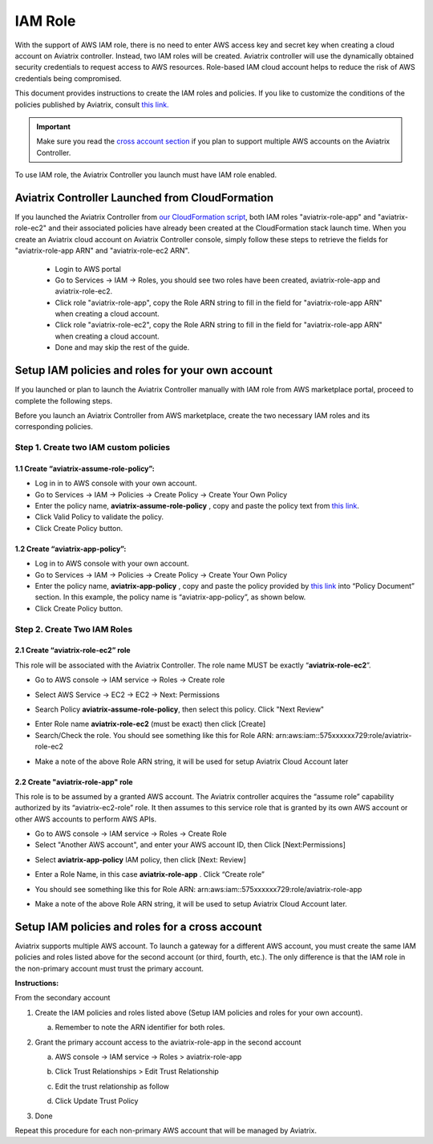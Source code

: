 .. meta::
   :description: How to Set Up IAM Role for Aviatrix
   :keywords: IAM, IAM role, IAM role Aviatrix

###################################
IAM Role
###################################

With the support of AWS IAM role, there is no need to enter AWS access
key and secret key when creating a cloud account on Aviatrix controller.
Instead, two IAM roles will be created. Aviatrix controller will use the
dynamically obtained security credentials to request access to AWS
resources. Role-based IAM cloud account helps to reduce the risk of AWS
credentials being compromised.

This document provides instructions to create the IAM roles and policies. If you like to customize the conditions of the policies published by Aviatrix, consult `this link. <http://docs.aviatrix.com/HowTos/customize_aws_iam_policy.html>`_

.. important::
   Make sure you read the `cross account section <http://docs.aviatrix.com/HowTos/HowTo_IAM_role.html#setup-iam-policies-and-roles-for-a-cross-account>`_ if you plan to support multiple AWS accounts on the Aviatrix Controller. 

To use IAM role, the Aviatrix Controller you launch must have IAM role
enabled.

Aviatrix Controller Launched from CloudFormation
=================================================

If you launched the Aviatrix Controller from `our CloudFormation script  <https://github.com/AviatrixSystems/AWSQuickStart>`_, both IAM roles "aviatrix-role-app" and "aviatrix-role-ec2" and their associated policies have already been created at the CloudFormation stack launch time.
When you create an Aviatrix cloud account on Aviatrix Controller console,
simply follow these steps to retrieve the fields
for "aviatrix-role-app ARN" and "aviatrix-role-ec2 ARN".

  - Login to AWS portal
  - Go to Services -> IAM -> Roles, you should see two roles have been created, aviatrix-role-app and aviatrix-role-ec2.
  - Click role "aviatrix-role-app", copy the Role ARN string to fill in the field for "aviatrix-role-app ARN" when creating a cloud account.
  - Click role "aviatrix-role-ec2", copy the Role ARN string to fill in the field for "aviatrix-role-app ARN" when creating a cloud account.
  - Done and may skip the rest of the guide.


Setup IAM policies and roles for your own account
==================================================

If you launched or plan to launch the Aviatrix Controller manually
with IAM role from AWS marketplace portal, proceed to complete the following steps.

Before you launch an Aviatrix Controller from AWS marketplace, create
the two necessary IAM roles and its corresponding policies.

Step 1. Create two IAM custom policies
--------------------------------------

1.1 Create “aviatrix-assume-role-policy”:
~~~~~~~~~~~~~~~~~~~~~~~~~~~~~~~~~~~~~~~~~

-  Log in in to AWS console with your own account.

-  Go to Services -> IAM -> Policies -> Create Policy -> Create Your Own
   Policy

-  Enter the policy name, **aviatrix-assume-role-policy** , copy and
   paste the policy text from `this
   link <https://s3-us-west-2.amazonaws.com/aviatrix-download/iam_assume_role_policy.txt>`__.

-  Click Valid Policy to validate the policy.

-  Click Create Policy button.

1.2 Create “aviatrix-app-policy”:
~~~~~~~~~~~~~~~~~~~~~~~~~~~~~~~~~

-  Log in to AWS console with your own account.

-  Go to Services -> IAM -> Policies -> Create Policy -> Create Your Own
   Policy

-  Enter the policy name, **aviatrix-app-policy** , copy and paste the
   policy provided by `this
   link <https://s3-us-west-2.amazonaws.com/aviatrix-download/IAM_access_policy_for_CloudN.txt>`__
   into “Policy Document” section. In this example, the policy name is
   “aviatrix-app-policy”, as shown below.

-  Click Create Policy button.

Step 2. Create Two IAM Roles
----------------------------

2.1 Create “aviatrix-role-ec2” role
~~~~~~~~~~~~~~~~~~~~~~~~~~~~~~~~~~~~

This role will be associated with the Aviatrix Controller. The role name
MUST be exactly “\ **aviatrix-role-ec2**\ ”.

-  Go to AWS console -> IAM service -> Roles -> Create role

|image3|

- Select AWS Service -> EC2 -> EC2 -> Next: Permissions

|image4|

- Search Policy **aviatrix-assume-role-policy**, then select this policy. Click "Next Review"

|image5|

-  Enter Role name **aviatrix-role-ec2** (must be exact) then click [Create]

-  Search/Check the role. You should see something
   like this for Role ARN:
   arn:aws:iam::575xxxxxx729:role/aviatrix-role-ec2

|image0|

-  Make a note of the above Role ARN string, it will be used for setup
   Aviatrix Cloud Account later



2.2 Create "aviatrix-role-app" role
~~~~~~~~~~~~~~~~~~~~~~~~~~~~~~~~~~~~~~~

This role is to be assumed by a granted AWS account. The Aviatrix
controller acquires the “assume role” capability authorized by its
“aviatrix-ec2-role” role. It then assumes to this service role that is
granted by its own AWS account or other AWS accounts to perform AWS
APIs.

-  Go to AWS console -> IAM service -> Roles -> Create Role

- Select "Another AWS account", and enter your AWS account ID, then Click [Next:Permissions]

|image6|

-  Select **aviatrix-app-policy** IAM policy, then click [Next: Review]

-  Enter a Role Name, in this case **aviatrix-role-app** . Click “Create role”

-  You should see something like this for Role ARN:
   arn:aws:iam::575xxxxxx729:role/aviatrix-role-app

-  Make a note of the above Role ARN string, it will be used to setup
   Aviatrix Cloud Account later.

    |image1|

Setup IAM policies and roles for a cross account
========================================================

Aviatrix supports multiple AWS account. To launch a gateway for a
different AWS account, you must create the same IAM policies and roles
listed above for the second account (or third, fourth, etc.). The only
difference is that the IAM role in the non-primary account must trust
the primary account.

**Instructions:**

From the secondary account

1. Create the IAM policies and roles listed above (Setup IAM policies
   and roles for your own account).

   a. Remember to note the ARN identifier for both roles.

2. Grant the primary account access to the aviatrix-role-app in the
   second account

   a. AWS console -> IAM service -> Roles > aviatrix-role-app

   b. Click Trust Relationships > Edit Trust Relationship

   c. Edit the trust relationship as follow

      |image2|

   d. Click Update Trust Policy

3. Done

Repeat this procedure for each non-primary AWS account that will be
managed by Aviatrix.

.. |image0| image:: IAM_media/image1.png
   :width: 6.50000in
   :height: 2.99931in
.. |image1| image:: IAM_media/image2.png
   :width: 6.50000in
   :height: 3.31806in
.. |image2| image:: IAM_media/image3.png
   :width: 4.67200in
   :height: 3.33379in
.. |image3| image:: IAM_media/img_create_assume_role_step_01.png
   :width: 4.67200in
   :height: 3.33379in
.. |image4| image:: IAM_media/img_create_assume_role_step_02_select_ec2_type_role.png
   :width: 4.67200in
   :height: 3.33379in
.. |image5| image:: IAM_media/img_create_assume_role_step_03_attach_assume_role_policy.png
   :width: 4.67200in
   :height: 3.33379in
.. |image6| image:: IAM_media/img_create_cross_account_role_step_01.png
   :width: 4.67200in
   :height: 3.33379in

.. add in the disqus tag

.. disqus::

